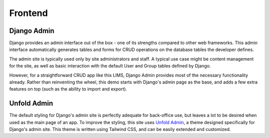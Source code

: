Frontend
=====

Django Admin
------------
Django provides an admin interface out of the box - one of its strengths 
compared to other web frameworks. This admin interface automatically generates 
tables and forms for CRUD operations on the database tables the developer defines. 

.. image:: images/django-admin.png
   :width: 600

The admin site is typically used only by site administrators and staff. A typical
use case might be content management for the site, as well as basic interaction 
with the default User and Group tables defined by Django. 

However, for a straightforward CRUD app like this LIMS, Django Admin provides 
most of the necessary functionality already. Rather than reinventing the wheel, 
this demo starts with Django's admin page as the base, and adds a few extra features 
on top (such as the ability to import and export).

Unfold Admin
----------------
The default styling for Django's admin site is perfectly adequate for back-office 
use, but leaves a lot to be desired when used as the main page of an app. To improve 
the styling, this site uses `Unfold Admin <https://unfoldadmin.com/>`_, a theme designed 
specifically for Django's admin site. This theme is written using Tailwind CSS, and can 
be easily extended and customized. 
